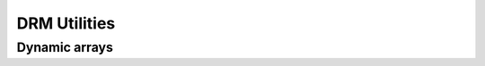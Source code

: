 =============
DRM Utilities
=============

Dynamic arrays
--------------

.. kernel-doc:: drivers/gpu/drm/drm_dynarray.c
   :doc: Dynamic arrays

.. kernel-doc:: drivers/gpu/drm/drm_dynarray.c
   :export:

.. kernel-doc:: include/drm/drm_dynarray.h
   :internal:
